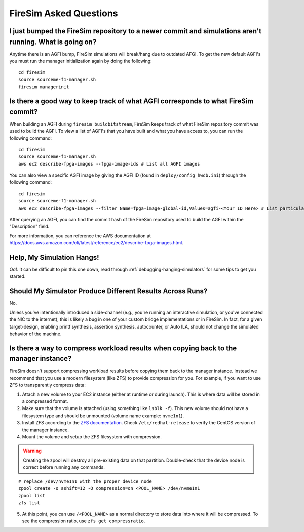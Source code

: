 FireSim Asked Questions
=============================

I just bumped the FireSim repository to a newer commit and simulations aren't running. What is going on?
--------------------------------------------------------------------------------------------------------

Anytime there is an AGFI bump, FireSim simulations will break/hang due to outdated AFGI.
To get the new default AGFI's you must run the manager initialization again by doing the following:

::

    cd firesim
    source sourceme-f1-manager.sh
    firesim managerinit

Is there a good way to keep track of what AGFI corresponds to what FireSim commit?
----------------------------------------------------------------------------------

When building an AGFI during ``firesim buildbitstream``, FireSim keeps track of what FireSim repository commit was used to build the AGFI.
To view a list of AGFI's that you have built and what you have access to, you can run the following command:

::

    cd firesim
    source sourceme-f1-manager.sh
    aws ec2 describe-fpga-images --fpga-image-ids # List all AGFI images

You can also view a specific AGFI image by giving the AGFI ID (found in ``deploy/config_hwdb.ini``) through the following command:

::

    cd firesim
    source sourceme-f1-manager.sh
    aws ec2 describe-fpga-images --filter Name=fpga-image-global-id,Values=agfi-<Your ID Here> # List particular AGFI image

After querying an AGFI, you can find the commit hash of the FireSim repository used to build the AGFI within the "Description"
field.

For more information, you can reference the AWS documentation at https://docs.aws.amazon.com/cli/latest/reference/ec2/describe-fpga-images.html.

Help, My Simulation Hangs!
----------------------------

Oof. It can be difficult to pin this one down, read through
:ref:`debugging-hanging-simulators` for some tips to get you started.

Should My Simulator Produce Different Results Across Runs?
----------------------------------------------------------

No.

Unless you've intentionally introduced a side-channel (e.g., you're running an
interactive simulation, or you've connected the NIC to the internet), this is
likely a bug in one of your custom bridge implementations or in FireSim. In
fact, for a given target-design, enabling printf synthesis, assertion synthesis,
autocounter, or Auto ILA, should not change the simulated behavior of the machine.

Is there a way to compress workload results when copying back to the manager instance?
--------------------------------------------------------------------------------------

FireSim doesn't support compressing workload results before copying them back to the manager instance.
Instead we recommend that you use a modern filesystem (like ZFS) to provide compression for you.
For example, if you want to use ZFS to transparently compress data:

1. Attach a new volume to your EC2 instance (either at runtime or during launch).
   This is where data will be stored in a compressed format.
2. Make sure that the volume is attached (using something like ``lsblk -f``).
   This new volume should not have a filesystem type and should be unmounted (volume name example: ``nvme1n1``).
3. Install ZFS according to the `ZFS documentation <https://openzfs.github.io/openzfs-docs/Getting%20Started/RHEL-based%20distro/index.html>`__.
   Check ``/etc/redhat-release`` to verify the CentOS version of the manager instance.
4. Mount the volume and setup the ZFS filesystem with compression.

.. warning::
    Creating the zpool will destroy all pre-existing data on that partition.
    Double-check that the device node is correct before running any commands.

::

    # replace /dev/nvme1n1 with the proper device node
    zpool create -o ashift=12 -O compression=on <POOL_NAME> /dev/nvme1n1
    zpool list
    zfs list

5. At this point, you can use ``/<POOL_NAME>`` as a normal directory to store data into where it will
   be compressed. To see the compression ratio, use ``zfs get compressratio``.
